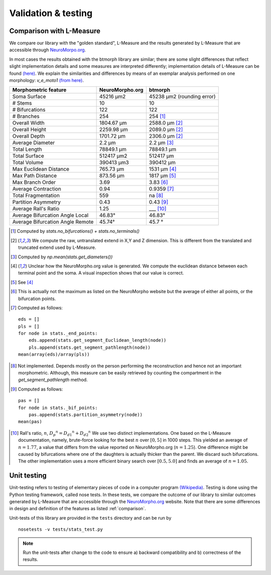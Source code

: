 .. raw:: html

    <style> .red {color:white;background-color:red} </style>
    <style> .green {color:white;background-color:green} </style>


#####################
Validation & testing
#####################

.. _comparison:

Comparison with L-Measure
--------------------------

We compare our library with the "golden standard", L-Measure and the results generated
by L-Measure that are accessible through `NeuroMorpo.org <NeuroMorpho.org>`_.

In most cases the results obtained with the btmorph library are similar; there are some slight differences that reflect slight implementation details and some measures are interpreted differently; implementation details of L-Measure can be found `(here) <http://cng.gmu.edu:8080/Lm/help/index.htm>`_.
We explain the similarities and differences by means of an exemplar analysis performed on one
morphology: `v_e_moto1` `(from here) <http://neuromorpho.org/neuroMorpho/neuron_info.jsp?neuron_name=v_e_moto1>`_. 


.. role:: red
.. role:: green


.. tabularcolumns:: |l|l|p{5cm}|

+---------------------+-----------------+---------------------------+
|Morphometric feature | NeuroMorpho.org | btmorph                   |
+=====================+=================+===========================+
| Soma Surface        | 45216 μm2       | 45238 μm2 (rounding error)|
+---------------------+-----------------+---------------------------+
| # Stems             | 10              | :green:`10`               |
+---------------------+-----------------+---------------------------+
| # Bifurcations      | 122             | :green:`122`              |
+---------------------+-----------------+---------------------------+
| # Branches          | 254             | :green:`254` [#f1]_       |
+---------------------+-----------------+---------------------------+
| Overall Width       |  1804.67 μm     | 2588.0 μm [#f2]_          |
+---------------------+-----------------+---------------------------+
| Overall Height      |  2259.98 μm     | 2089.0 μm [#f2]_          |
+---------------------+-----------------+---------------------------+
| Overall Depth       |  1701.72 μm     | 2306.0 μm [#f2]_          |
+---------------------+-----------------+---------------------------+
| Average Diameter    |  2.2 μm         | :green:`2.2` μm [#f3]_    |
+---------------------+-----------------+---------------------------+
| Total Length        |  78849.1 μm     | :green:`78849.1` μm       |
+---------------------+-----------------+---------------------------+
| Total Surface       |  512417 μm2     | :green:`512417` μm        |
+---------------------+-----------------+---------------------------+
| Total Volume        |  390413 μm3     | :green:`390412` μm        |
+---------------------+-----------------+---------------------------+
| Max Euclidean       |                 |                           |
| Distance            | 765.73 μm       | :red:`1531 μm` [#f4]_     |
+---------------------+-----------------+---------------------------+
| Max Path Distance   | 873.56 μm       | :red:`1817` μm [#f5]_     |
+---------------------+-----------------+---------------------------+
| Max Branch Order    | 3.69            | :green:`3.83` [#f6]_      |
+---------------------+-----------------+---------------------------+
| Average Contraction | 0.94            | :green:`0.9359` [#f7]_    |
+---------------------+-----------------+---------------------------+
| Total Fragmentation | 559             | na [#f8]_                 |
+---------------------+-----------------+---------------------------+
| Partition Asymmetry | 0.43            | :green:`0.43` [#f9]_      |
+---------------------+-----------------+---------------------------+
| Average Rall's      |                 |                           |
| Ratio               |1.25             | :red:`___` [#f10]_        |
+---------------------+-----------------+---------------------------+
| Average Bifurcation |                 |                           |
| Angle Local         | 46.83°          | :green:`46.83°`           |
+---------------------+-----------------+---------------------------+
| Average Bifurcation |                 |                           |
| Angle Remote        |  45.74°         | :green:`45.7 °`           |
+---------------------+-----------------+---------------------------+


.. [#f1] Computed by `stats.no_bifurcations() + stats.no_terminals()`
.. [#f2] We compute the raw, untranslated extend in X,Y and Z dimension. This is different from the translated and truncated extend used by L-Measure.
.. [#f3] Computed by `np.mean(stats.get_diameters())`
.. [#f4] Unclear how the NeuroMorpho.org value is generated. We compute the euclidean distance between each terminal point and the soma. A visual inspection shows that our value is correct.

.. [#f5] See [#f4]_
.. [#f6] This is actually not the maximum as listed on the NeuroMorpho website but the average of either all points, or the bifurcation points.
.. [#f7] Computed as follows: 
:: 

   eds = []
   pls = []
   for node in stats._end_points:
       eds.append(stats.get_segment_Euclidean_length(node))
       pls.append(stats.get_segment_pathlength(node))
   mean(array(eds)/array(pls))

.. [#f8] Not implemented. Depends mostly on the person performing the reconstruction and hence not an important morphometric. Although, this measure can be easily retrieved by counting the compartment in the `get_segment_pathlength` method.

.. [#f9] Computed as follows:
::

   pas = []
   for node in stats._bif_points:
       pas.append(stats.partition_asymmetry(node))
   mean(pas)

.. [#f10] Rall's ratio, :math:`n`, :math:`{D_p}^n={D_{d1}}^n+{D_{d2}}^n` We use two distinct implementations. One based on the L-Measure documentation, namely, brute-force looking for the best :math:`n` over :math:`[0,5]` in 1000 steps. This yielded an average of :math:`n=1.77`, a value that differs from the value reported on NeuroMorpho.org (:math:`n=1.25`). One difference might be caused by bifurcations where one of the daughters is actually thicker than the parent. We discard such bifurcations. The other implementation uses a more efficient binary search over :math:`[0.5,5.0]` and finds an average of :math:`n=1.05`.

.. _unit_testing:

Unit testing
------------

Unit-testing refers to testing of elementary pieces of code in a computer program `(Wikipedia) <http://en.wikipedia.org/wiki/Unit_testing>`_. Testing is done using the Python testing framework, called nose tests. In these tests, we compare the outcome of our library to similar outcomes generated by L-Measure that are accessible through the `NeuroMorpho.org <www.neuromorpho.org>`_ website. Note that there are some differences in design and definition of the features as listed :ref:`comparison`.

Unit-tests of this library are provided in the ``tests`` directory and can be run by
::

    nosetests -v tests/stats_test.py

.. note:: Run the unit-tests after change to the code to ensure a) backward compatibility and b) correctness of the results.


